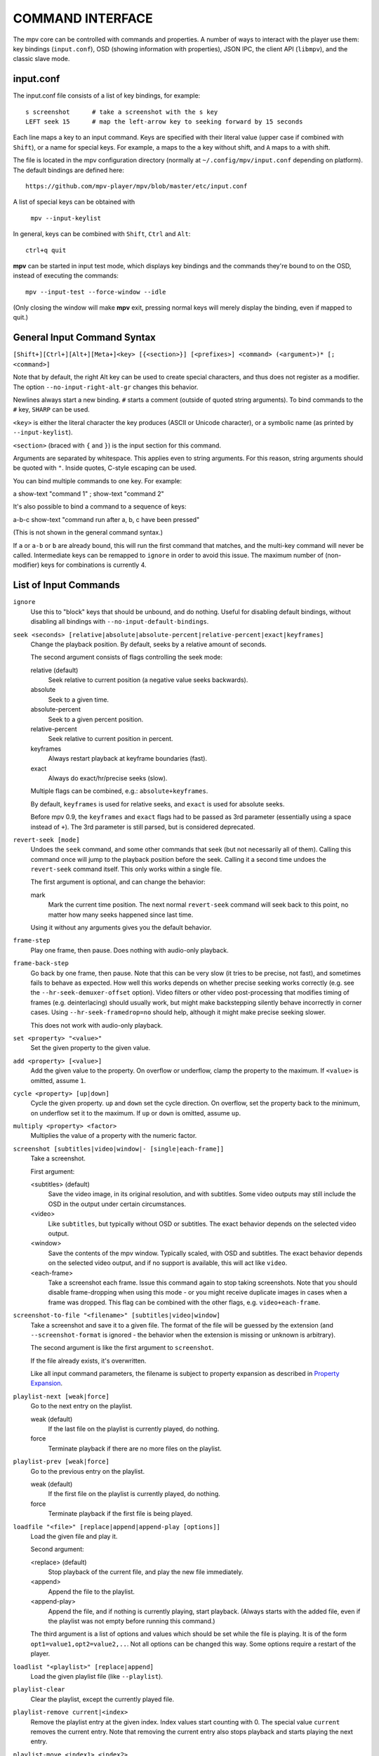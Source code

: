 COMMAND INTERFACE
=================

The mpv core can be controlled with commands and properties. A number of ways
to interact with the player use them: key bindings (``input.conf``), OSD
(showing information with properties), JSON IPC, the client API (``libmpv``),
and the classic slave mode.

input.conf
----------

The input.conf file consists of a list of key bindings, for example::

    s screenshot      # take a screenshot with the s key
    LEFT seek 15      # map the left-arrow key to seeking forward by 15 seconds

Each line maps a key to an input command. Keys are specified with their literal
value (upper case if combined with ``Shift``), or a name for special keys. For
example, ``a`` maps to the ``a`` key without shift, and ``A`` maps to ``a``
with shift.

The file is located in the mpv configuration directory (normally at
``~/.config/mpv/input.conf`` depending on platform). The default bindings are
defined here::

    https://github.com/mpv-player/mpv/blob/master/etc/input.conf

A list of special keys can be obtained with

    ``mpv --input-keylist``

In general, keys can be combined with ``Shift``, ``Ctrl`` and ``Alt``::

    ctrl+q quit

**mpv** can be started in input test mode, which displays key bindings and the
commands they're bound to on the OSD, instead of executing the commands::

    mpv --input-test --force-window --idle

(Only closing the window will make **mpv** exit, pressing normal keys will
merely display the binding, even if mapped to quit.)

General Input Command Syntax
----------------------------

``[Shift+][Ctrl+][Alt+][Meta+]<key> [{<section>}] [<prefixes>] <command> (<argument>)* [; <command>]``

Note that by default, the right Alt key can be used to create special
characters, and thus does not register as a modifier. The option
``--no-input-right-alt-gr`` changes this behavior.

Newlines always start a new binding. ``#`` starts a comment (outside of quoted
string arguments). To bind commands to the ``#`` key, ``SHARP`` can be used.

``<key>`` is either the literal character the key produces (ASCII or Unicode
character), or a symbolic name (as printed by ``--input-keylist``).

``<section>`` (braced with ``{`` and ``}``) is the input section for this
command.

Arguments are separated by whitespace. This applies even to string arguments.
For this reason, string arguments should be quoted with ``"``. Inside quotes,
C-style escaping can be used.

You can bind multiple commands to one key. For example:

| a show-text "command 1" ; show-text "command 2"

It's also possible to bind a command to a sequence of keys:

| a-b-c show-text "command run after a, b, c have been pressed"

(This is not shown in the general command syntax.)

If ``a`` or ``a-b`` or ``b`` are already bound, this will run the first command
that matches, and the multi-key command will never be called. Intermediate keys
can be remapped to ``ignore`` in order to avoid this issue. The maximum number
of (non-modifier) keys for combinations is currently 4.

List of Input Commands
----------------------

``ignore``
    Use this to "block" keys that should be unbound, and do nothing. Useful for
    disabling default bindings, without disabling all bindings with
    ``--no-input-default-bindings``.

``seek <seconds> [relative|absolute|absolute-percent|relative-percent|exact|keyframes]``
    Change the playback position. By default, seeks by a relative amount of
    seconds.

    The second argument consists of flags controlling the seek mode:

    relative (default)
        Seek relative to current position (a negative value seeks backwards).
    absolute
        Seek to a given time.
    absolute-percent
        Seek to a given percent position.
    relative-percent
        Seek relative to current position in percent.
    keyframes
        Always restart playback at keyframe boundaries (fast).
    exact
        Always do exact/hr/precise seeks (slow).

    Multiple flags can be combined, e.g.: ``absolute+keyframes``.

    By default, ``keyframes`` is used for relative seeks, and ``exact`` is used
    for absolute seeks.

    Before mpv 0.9, the ``keyframes`` and ``exact`` flags had to be passed as
    3rd parameter (essentially using a space instead of ``+``). The 3rd
    parameter is still parsed, but is considered deprecated.

``revert-seek [mode]``
    Undoes the ``seek`` command, and some other commands that seek (but not
    necessarily all of them). Calling this command once will jump to the
    playback position before the seek. Calling it a second time undoes the
    ``revert-seek`` command itself. This only works within a single file.

    The first argument is optional, and can change the behavior:

    mark
        Mark the current time position. The next normal ``revert-seek`` command
        will seek back to this point, no matter how many seeks happened since
        last time.

    Using it without any arguments gives you the default behavior.

``frame-step``
    Play one frame, then pause. Does nothing with audio-only playback.

``frame-back-step``
    Go back by one frame, then pause. Note that this can be very slow (it tries
    to be precise, not fast), and sometimes fails to behave as expected. How
    well this works depends on whether precise seeking works correctly (e.g.
    see the ``--hr-seek-demuxer-offset`` option). Video filters or other video
    post-processing that modifies timing of frames (e.g. deinterlacing) should
    usually work, but might make backstepping silently behave incorrectly in
    corner cases. Using ``--hr-seek-framedrop=no`` should help, although it
    might make precise seeking slower.

    This does not work with audio-only playback.

``set <property> "<value>"``
    Set the given property to the given value.

``add <property> [<value>]``
    Add the given value to the property. On overflow or underflow, clamp the
    property to the maximum. If ``<value>`` is omitted, assume ``1``.

``cycle <property> [up|down]``
    Cycle the given property. ``up`` and ``down`` set the cycle direction. On
    overflow, set the property back to the minimum, on underflow set it to the
    maximum. If ``up`` or ``down`` is omitted, assume ``up``.

``multiply <property> <factor>``
    Multiplies the value of a property with the numeric factor.

``screenshot [subtitles|video|window|- [single|each-frame]]``
    Take a screenshot.

    First argument:

    <subtitles> (default)
        Save the video image, in its original resolution, and with subtitles.
        Some video outputs may still include the OSD in the output under certain
        circumstances.
    <video>
        Like ``subtitles``, but typically without OSD or subtitles. The exact
        behavior depends on the selected video output.
    <window>
        Save the contents of the mpv window. Typically scaled, with OSD and
        subtitles. The exact behavior depends on the selected video output, and
        if no support is available, this will act like ``video``.
    <each-frame>
        Take a screenshot each frame. Issue this command again to stop taking
        screenshots. Note that you should disable frame-dropping when using
        this mode - or you might receive duplicate images in cases when a
        frame was dropped. This flag can be combined with the other flags,
        e.g. ``video+each-frame``.

``screenshot-to-file "<filename>" [subtitles|video|window]``
    Take a screenshot and save it to a given file. The format of the file will
    be guessed by the extension (and ``--screenshot-format`` is ignored - the
    behavior when the extension is missing or unknown is arbitrary).

    The second argument is like the first argument to ``screenshot``.

    If the file already exists, it's overwritten.

    Like all input command parameters, the filename is subject to property
    expansion as described in `Property Expansion`_.

``playlist-next [weak|force]``
    Go to the next entry on the playlist.

    weak (default)
        If the last file on the playlist is currently played, do nothing.
    force
        Terminate playback if there are no more files on the playlist.

``playlist-prev [weak|force]``
    Go to the previous entry on the playlist.

    weak (default)
        If the first file on the playlist is currently played, do nothing.
    force
        Terminate playback if the first file is being played.

``loadfile "<file>" [replace|append|append-play [options]]``
    Load the given file and play it.

    Second argument:

    <replace> (default)
        Stop playback of the current file, and play the new file immediately.
    <append>
        Append the file to the playlist.
    <append-play>
        Append the file, and if nothing is currently playing, start playback.
        (Always starts with the added file, even if the playlist was not empty
        before running this command.)

    The third argument is a list of options and values which should be set
    while the file is playing. It is of the form ``opt1=value1,opt2=value2,..``.
    Not all options can be changed this way. Some options require a restart
    of the player.

``loadlist "<playlist>" [replace|append]``
    Load the given playlist file (like ``--playlist``).

``playlist-clear``
    Clear the playlist, except the currently played file.

``playlist-remove current|<index>``
    Remove the playlist entry at the given index. Index values start counting
    with 0. The special value ``current`` removes the current entry. Note that
    removing the current entry also stops playback and starts playing the next
    entry.

``playlist-move <index1> <index2>``
    Move the playlist entry at index1, so that it takes the place of the
    entry index2. (Paradoxically, the moved playlist entry will not have
    the index value index2 after moving if index1 was lower than index2,
    because index2 refers to the target entry, not the index the entry
    will have after moving.)

``playlist-shuffle``
    Shuffle the playlist. This is similar to what is done on start if the
    ``--shuffle`` option is used.

``run "command" "arg1" "arg2" ...``
    Run the given command. Unlike in MPlayer/mplayer2 and earlier versions of
    mpv (0.2.x and older), this doesn't call the shell. Instead, the command
    is run directly, with each argument passed separately. Each argument is
    expanded like in `Property Expansion`_. Note that there is a static limit
    of (as of this writing) 9 arguments (this limit could be raised on demand).

    The program is run in a detached way. mpv doesn't wait until the command
    is completed, but continues playback right after spawning it.

    To get the old behavior, use ``/bin/sh`` and ``-c`` as the first two
    arguments.

    .. admonition:: Example

        ``run "/bin/sh" "-c" "echo ${title} > /tmp/playing"``

        This is not a particularly good example, because it doesn't handle
        escaping, and a specially prepared file might allow an attacker to
        execute arbitrary shell commands. It is recommended to write a small
        shell script, and call that with ``run``.

``quit [<code>]``
    Exit the player. If an argument is given, it's used as process exit code.

``quit-watch-later [<code>]``
    Exit player, and store current playback position. Playing that file later
    will seek to the previous position on start. The (optional) argument is
    exactly as in the ``quit`` command.

``sub-add "<file>" [<flags> [<title> [<lang>]]]``
    Load the given subtitle file. It is selected as current subtitle after
    loading.

    The ``flags`` args is one of the following values:

    <select>

        Select the subtitle immediately.

    <auto>

        Don't select the subtitle. (Or in some special situations, let the
        default stream selection mechanism decide.)

    <cached>

        Select the subtitle. If a subtitle with the same filename was already
        added, that one is selected, instead of loading a duplicate entry.
        (In this case, title/language are ignored, and if the was changed since
        it was loaded, these changes won't be reflected.)

    The ``title`` argument sets the track title in the UI.

    The ``lang`` argument sets the track language, and can also influence
    stream selection with ``flags`` set to ``auto``.

``sub-remove [<id>]``
    Remove the given subtitle track. If the ``id`` argument is missing, remove
    the current track. (Works on external subtitle files only.)

``sub-reload [<id>]``
    Reload the given subtitle tracks. If the ``id`` argument is missing, reload
    the current track. (Works on external subtitle files only.)

    This works by unloading and re-adding the subtitle track.

``sub-step <skip>``
    Change subtitle timing such, that the subtitle event after the next
    ``<skip>`` subtitle events is displayed. ``<skip>`` can be negative to step
    backwards.

``sub-seek <skip>``
    Seek to the next (skip set to 1) or the previous (skip set to -1) subtitle.
    This is similar to ``sub-step``, except that it seeks video and audio
    instead of adjusting the subtitle delay.

    For embedded subtitles (like with Matroska), this works only with subtitle
    events that have already been displayed, or are within a short prefetch
    range.

``osd [<level>]``
    Toggle OSD level. If ``<level>`` is specified, set the OSD mode
    (see ``--osd-level`` for valid values).

``print-text "<string>"``
    Print text to stdout. The string can contain properties (see
    `Property Expansion`_).

``show-text "<string>" [<duration>|- [<level>]]``
    Show text on the OSD. The string can contain properties, which are expanded
    as described in `Property Expansion`_. This can be used to show playback
    time, filename, and so on.

    <duration>
        The time in ms to show the message for. By default, it uses the same
        value as ``--osd-duration``.

    <level>
        The minimum OSD level to show the text at (see ``--osd-level``).

``show-progress``
    Show the progress bar, the elapsed time and the total duration of the file
    on the OSD.

``write-watch-later-config``
    Write the resume config file that the ``quit-watch-later`` command writes,
    but continue playback normally.

``stop``
    Stop playback and clear playlist. With default settings, this is
    essentially like ``quit``. Useful for the client API: playback can be
    stopped without terminating the player.

``mouse <x> <y> [<button> [single|double]]``
    Send a mouse event with given coordinate (``<x>``, ``<y>``).

    Second argument:

    <button>
        The button number of clicked mouse button. This should be one of 0-19.
        If ``<button>`` is omitted, only the position will be updated.

    Third argument:

    <single> (default)
        The mouse event represents regular single click.

    <double>
        The mouse event represents double-click.

``keypress <key_name>``
    Send a key event through mpv's input handler, triggering whatever
    behavior is configured to that key. ``key_name`` uses the ``input.conf``
    naming scheme for keys and modifiers. Useful for the client API: key events
    can be sent to libmpv to handle internally.

``keydown <key_name>``
    Similar to ``keypress``, but sets the ``KEYDOWN`` flag so that if the key is
    bound to a repeatable command, it will be run repeatedly with mpv's key
    repeat timing until the ``keyup`` command is called.

``keyup [<key_name>]``
    Set the ``KEYUP`` flag, stopping any repeated behavior that had been
    triggered. ``key_name`` is optional. If ``key_name`` is not given or is an
    empty string, ``KEYUP`` will be set on all keys. Otherwise, ``KEYUP`` will
    only be set on the key specified by ``key_name``.

``audio-add "<file>" [<flags> [<title> [<lang>]]]``
    Load the given audio file. See ``sub-add`` command.

``audio-remove [<id>]``
    Remove the given audio track. See ``sub-remove`` command.

``audio-reload [<id>]``
    Reload the given audio tracks. See ``sub-reload`` command.

``rescan-external-files [<mode>]``
    Rescan external files according to the current ``--sub-auto`` and
    ``--audio-file-auto`` settings. This can be used to auto-load external
    files *after* the file was loaded.

    The ``mode`` argument is one of the following:

    <reselect> (default)
        Select the default audio and subtitle streams, which typically selects
        external files with the highest preference. (The implementation is not
        perfect, and could be improved on request.)

    <keep-selection>
        Do not change current track selections.


Input Commands that are Possibly Subject to Change
--------------------------------------------------

``af set|add|toggle|del|clr "filter1=params,filter2,..."``
    Change audio filter chain. See ``vf`` command.

``vf set|add|toggle|del|clr "filter1=params,filter2,..."``
    Change video filter chain.

    The first argument decides what happens:

    set
        Overwrite the previous filter chain with the new one.

    add
        Append the new filter chain to the previous one.

    toggle
        Check if the given filter (with the exact parameters) is already
        in the video chain. If yes, remove the filter. If no, add the filter.
        (If several filters are passed to the command, this is done for
        each filter.)

    del
        Remove the given filters from the video chain. Unlike in the other
        cases, the second parameter is a comma separated list of filter names
        or integer indexes. ``0`` would denote the first filter. Negative
        indexes start from the last filter, and ``-1`` denotes the last
        filter.

    clr
        Remove all filters. Note that like the other sub-commands, this does
        not control automatically inserted filters.

    You can assign labels to filter by prefixing them with ``@name:`` (where
    ``name`` is a user-chosen arbitrary identifier). Labels can be used to
    refer to filters by name in all of the filter chain modification commands.
    For ``add``, using an already used label will replace the existing filter.

    The ``vf`` command shows the list of requested filters on the OSD after
    changing the filter chain. This is roughly equivalent to
    ``show-text ${vf}``. Note that auto-inserted filters for format conversion
    are not shown on the list, only what was requested by the user.

    Normally, the commands will check whether the video chain is recreated
    successfully, and will undo the operation on failure. If the command is run
    before video is configured (can happen if the command is run immediately
    after opening a file and before a video frame is decoded), this check can't
    be run. Then it can happen that creating the video chain fails.

    .. admonition:: Example for input.conf

        - ``a vf set flip`` turn video upside-down on the ``a`` key
        - ``b vf set ""`` remove all video filters on ``b``
        - ``c vf toggle lavfi=gradfun`` toggle debanding on ``c``

``cycle-values ["!reverse"] <property> "<value1>" "<value2>" ...``
    Cycle through a list of values. Each invocation of the command will set the
    given property to the next value in the list. The command maintains an
    internal counter which value to pick next, and which is initially 0. It is
    reset to 0 once the last value is reached.

    The internal counter is associated using the property name and the value
    list. If multiple commands (bound to different keys) use the same name
    and value list, they will share the internal counter.

    The special argument ``!reverse`` can be used to cycle the value list in
    reverse. Compared with a command that just lists the value in reverse, this
    command will actually share the internal counter with the forward-cycling
    key binding (as long as the rest of the arguments are the same).

    Note that there is a static limit of (as of this writing) 10 arguments
    (this limit could be raised on demand).

``enable-section "<section>" [flags]``
    Enable all key bindings in the named input section.

    The enabled input sections form a stack. Bindings in sections on the top of
    the stack are preferred to lower sections. This command puts the section
    on top of the stack. If the section was already on the stack, it is
    implicitly removed beforehand. (A section cannot be on the stack more than
    once.)

    The ``flags`` parameter can be a combination (separated by ``+``) of the
    following flags:

    <exclusive>
        All sections enabled before the newly enabled section are disabled.
        They will be re-enabled as soon as all exclusive sections above them
        are removed. In other words, the new section shadows all previous
        sections.
    <allow-hide-cursor>
        This feature can't be used through the public API.
    <allow-vo-dragging>
        Same.

``disable-section "<section>"``
    Disable the named input section. Undoes ``enable-section``.

``define-section "<section>" "<contents>" [default|forced]``
    Create a named input section, or replace the contents of an already existing
    input section. The ``contents`` parameter uses the same syntax as the
    ``input.conf`` file (except that using the section syntax in it is not
    allowed), including the need to separate bindings with a newline character.

    If the ``contents`` parameter is an empty string, the section is removed.

    The section with the name ``default`` is the normal input section.

    In general, input sections have to be enabled with the ``enable-section``
    command, or they are ignored.

    The last parameter has the following meaning:

    <default> (also used if parameter omitted)
        Use a key binding defined by this section only if the user hasn't
        already bound this key to a command.
    <forced>
        Always bind a key. (The input section that was made active most recently
        wins if there are ambiguities.)

    This command can be used to dispatch arbitrary keys to a script or a client
    API user. If the input section defines ``script-binding`` commands, it is
    also possible to get separate events on key up/down, and relatively detailed
    information about the key state. The special key name ``unmapped`` can be
    used to match any unmapped key.

``overlay-add <id> <x> <y> "<file>" <offset> "<fmt>" <w> <h> <stride>``
    Add an OSD overlay sourced from raw data. This might be useful for scripts
    and applications controlling mpv, and which want to display things on top
    of the video window.

    Overlays are usually displayed in screen resolution, but with some VOs,
    the resolution is reduced to that of the video's. You can read the
    ``osd-width`` and ``osd-height`` properties. At least with ``--vo-xv`` and
    anamorphic video (such as DVD), ``osd-par`` should be read as well, and the
    overlay should be aspect-compensated. (Future directions: maybe mpv should
    take care of some of these things automatically, but it's hard to tell
    where to draw the line.)

    ``id`` is an integer between 0 and 63 identifying the overlay element. The
    ID can be used to add multiple overlay parts, update a part by using this
    command with an already existing ID, or to remove a part with
    ``overlay-remove``. Using a previously unused ID will add a new overlay,
    while reusing an ID will update it. (Future directions: there should be
    something to ensure different programs wanting to create overlays don't
    conflict with each others, should that ever be needed.)

    ``x`` and ``y`` specify the position where the OSD should be displayed.

    ``file`` specifies the file the raw image data is read from. It can be
    either a numeric UNIX file descriptor prefixed with ``@`` (e.g. ``@4``),
    or a filename. The file will be mapped into memory with ``mmap()``. Some VOs
    will pass the mapped pointer directly to display APIs (e.g. opengl or
    vdpau), so no actual copying is involved. Truncating the source file while
    the overlay is active will crash the player. You shouldn't change the data
    while the overlay is active, because the data is essentially accessed at
    random points. Instead, call ``overlay-add`` again (preferably with a
    different memory region to prevent tearing).

    It is also possible to pass a raw memory address for use as bitmap memory
    by passing a memory address as integer prefixed with an ``&`` character.
    Passing the wrong thing here will crash the player. This mode might be
    useful for use with libmpv. The ``offset`` parameter is simply added to the
    memory address (since mpv 0.8.0, ignored before).

    ``offset`` is the byte offset of the first pixel in the source file.
    (The current implementation always mmap's the whole file from position 0 to
    the end of the image, so large offsets should be avoided. Before mpv 0.8.0,
    the offset was actually passed directly to ``mmap``, but it was changed to
    make using it easier.)

    ``fmt`` is a string identifying the image format. Currently, only ``bgra``
    is defined. This format has 4 bytes per pixels, with 8 bits per component.
    The least significant 8 bits are blue, and the most significant 8 bits
    are alpha (in little endian, the components are B-G-R-A, with B as first
    byte). This uses premultiplied alpha: every color component is already
    multiplied with the alpha component. This means the numeric value of each
    component is equal to or smaller than the alpha component. (Violating this
    rule will lead to different results with different VOs: numeric overflows
    resulting from blending broken alpha values is considered something that
    shouldn't happen, and consequently implementations don't ensure that you
    get predictable behavior in this case.)

    ``w``, ``h``, and ``stride`` specify the size of the overlay. ``w`` is the
    visible width of the overlay, while ``stride`` gives the width in bytes in
    memory. In the simple case, and with the ``bgra`` format, ``stride==4*w``.
    In general, the total amount of memory accessed is ``stride * h``.
    (Technically, the minimum size would be ``stride * (h - 1) + w * 4``, but
    for simplicity, the player will access all ``stride * h`` bytes.)

    .. admonition:: Warning

        When updating the overlay, you should prepare a second shared memory
        region (e.g. make use of the offset parameter) and add this as overlay,
        instead of reusing the same memory every time. Otherwise, you might
        get the equivalent of tearing, when your application and mpv write/read
        the buffer at the same time. Also, keep in mind that mpv might access
        an overlay's memory at random times whenever it feels the need to do
        so, for example when redrawing the screen.

``overlay-remove <id>``
    Remove an overlay added with ``overlay-add`` and the same ID. Does nothing
    if no overlay with this ID exists.

``script-message "<arg1>" "<arg2>" ...``
    Send a message to all clients, and pass it the following list of arguments.
    What this message means, how many arguments it takes, and what the arguments
    mean is fully up to the receiver and the sender. Every client receives the
    message, so be careful about name clashes (or use ``script_message_to``).

``script-message-to "<target>" "<arg1>" "<arg2>" ...``
    Same as ``script_message``, but send it only to the client named
    ``<target>``. Each client (scripts etc.) has a unique name. For example,
    Lua scripts can get their name via ``mp.get_script_name()``.

``script-binding "<name>"``
    Invoke a script-provided key binding. This can be used to remap key
    bindings provided by external Lua scripts.

    The argument is the name of the binding.

    It can optionally be prefixed with the name of the script, using ``/`` as
    separator, e.g. ``script_binding scriptname/bindingname``.

    For completeness, here is how this command works internally. The details
    could change any time. On any matching key event, ``script_message_to``
    or ``script_message`` is called (depending on whether the script name is
    included), with the following arguments:

    1. The string ``key-binding``.
    2. The name of the binding (as established above).
    3. The key state as string (see below).
    4. The key name (since mpv 0.15.0).

    The key state consists of 2 letters:

    1. One of ``d`` (key was pressed down), ``u`` (was released), ``r`` (key
       is still down, and was repeated; only if key repeat is enabled for this
       binding), ``p`` (key was pressed; happens if up/down can't be tracked).
    2. Whether the event originates from the mouse, either ``m`` (mouse button)
       or ``-`` (something else).

``ab-loop``
    Cycle through A-B loop states. The first command will set the ``A`` point
    (the ``ab-loop-a`` property); the second the ``B`` point, and the third
    will clear both points.

``vo-cmdline "<args>"``
    Reset the sub-option of the current VO. Currently works with ``opengl``
    (including ``opengl-hq``). The argument is the sub-option string usually
    passed to the VO on the command line. Not all sub-options can be set, but
    those which can will be reset even if they don't appear in the argument.
    This command might be changed or removed in the future.

``drop-buffers``
    Drop audio/video/demuxer buffers, and restart from fresh. Might help with
    unseekable streams that are going out of sync.
    This command might be changed or removed in the future.

``screenshot-raw [subtitles|video|window]``
    Return a screenshot in memory. This can be used only through the client
    API. The MPV_FORMAT_NODE_MAP returned by this command has the ``w``, ``h``,
    ``stride`` fields set to obvious contents. A ``format`` field is set to
    ``bgr0`` by default. This format is organized as ``B8G8R8X8`` (where ``B``
    is the LSB). The contents of the padding ``X`` is undefined. The ``data``
    field is of type MPV_FORMAT_BYTE_ARRAY with the actual image data. The image
    is freed as soon as the result node is freed.

``vf-command "<label>" "<cmd>" "<args>"``
    Send a command to the filter with the given ``<label>``. Use ``all`` to send
    it to all filters at once. The command and argument string is filter
    specific. Currently, this only works with the ``lavfi`` filter - see
    the libavfilter documentation for which commands a filter supports.

    Note that the ``<label>`` is a mpv filter label, not a libavfilter filter
    name.

``af-command "<label>" "<cmd>" "<args>"``
    Same as ``vf-command``, but for audio filters.

Undocumented commands: ``tv-last-channel`` (TV/DVB only),
``ao-reload`` (experimental/internal).

Hooks
~~~~~

Hooks are synchronous events between player core and a script or similar. This
applies to client API (including the Lua scripting interface). Normally,
events are supposed to be asynchronous, and the hook API provides an awkward
and obscure way to handle events that require stricter coordination. There are
no API stability guarantees made. Not following the protocol exactly can make
the player freeze randomly. Basically, nobody should use this API.

There are two special commands involved. Also, the client must listen for
client messages (``MPV_EVENT_CLIENT_MESSAGE`` in the C API).

``hook-add <hook-name> <id> <priority>``
    Subscribe to the hook identified by the first argument (basically, the
    name of event). The ``id`` argument is an arbitrary integer chosen by the
    user. ``priority`` is used to sort all hook handlers globally across all
    clients. Each client can register multiple hook handlers (even for the
    same hook-name). Once the hook is registered, it cannot be unregistered.

    When a specific event happens, all registered handlers are run serially.
    This uses a protocol every client has to follow explicitly. When a hook
    handler is run, a client message (``MPV_EVENT_CLIENT_MESSAGE``) is sent to
    the client which registered the hook. This message has the following
    arguments:

    1. the string ``hook_run``
    2. the ``id`` argument the hook was registered with as string (this can be
       used to correctly handle multiple hooks registered by the same client,
       as long as the ``id`` argument is unique in the client)
    3. something undefined, used by the hook mechanism to track hook execution
       (currently, it's the hook-name, but this might change without warning)

    Upon receiving this message, the client can handle the event. While doing
    this, the player core will still react to requests, but playback will
    typically be stopped.

    When the client is done, it must continue the core's hook execution by
    running the ``hook-ack`` command.

``hook-ack <string>``
    Run the next hook in the global chain of hooks. The argument is the 3rd
    argument of the client message that starts hook execution for the
    current client.

The following hooks are currently defined:

``on_load``
    Called when a file is to be opened, before anything is actually done.
    For example, you could read and write the ``stream-open-filename``
    property to redirect an URL to something else (consider support for
    streaming sites which rarely give the user a direct media URL), or
    you could set per-file options with by setting the property
    ``file-local-options/<option name>``. The player will wait until all
    hooks are run.

``on_preloaded``
    Called after a file has been opened, and before tracks are selected and
    decoders are created. This has some usefulness if an API users wants
    to select tracks manually, based on the set of available tracks. It's
    also useful to initialize ``--lavfi-complex`` in a specific way by API,
    without having to "probe" the available streams at first.

    Note that this does not yet apply default track selection. Which operations
    exactly can be done and not be done, and what information is available and
    what is not yet available yet, is all subject to change.

``on_unload``
    Run before closing a file, and before actually uninitializing
    everything. It's not possible to resume playback in this state.

Input Command Prefixes
----------------------

These prefixes are placed between key name and the actual command. Multiple
prefixes can be specified. They are separated by whitespace.

``osd-auto`` (default)
    Use the default behavior for this command.
``no-osd``
    Do not use any OSD for this command.
``osd-bar``
    If possible, show a bar with this command. Seek commands will show the
    progress bar, property changing commands may show the newly set value.
``osd-msg``
    If possible, show an OSD message with this command. Seek command show
    the current playback time, property changing commands show the newly set
    value as text.
``osd-msg-bar``
    Combine osd-bar and osd-msg.
``raw``
    Do not expand properties in string arguments. (Like ``"${property-name}"``.)
``expand-properties`` (default)
    All string arguments are expanded as described in `Property Expansion`_.
``repeatable``
    For some commands, keeping a key pressed doesn't run the command repeatedly.
    This prefix forces enabling key repeat in any case.

All of the osd prefixes are still overridden by the global ``--osd-level``
settings.

Input Sections
--------------

Input sections group a set of bindings, and enable or disable them at once.
In ``input.conf``, each key binding is assigned to an input section, rather
than actually having explicit text sections.

See also: ``enable_section`` and ``disable_section`` commands.

Predefined bindings:

``default``
    Bindings without input section are implicitly assigned to this section. It
    is enabled by default during normal playback.
``encode``
    Section which is active in encoding mode. It is enabled exclusively, so
    that bindings in the ``default`` sections are ignored.

Properties
----------

Properties are used to set mpv options during runtime, or to query arbitrary
information. They can be manipulated with the ``set``/``add``/``cycle``
commands, and retrieved with ``show-text``, or anything else that uses property
expansion. (See `Property Expansion`_.)

The property name is annotated with RW to indicate whether the property is
generally writable.

If an option is referenced, the property will normally take/return exactly the
same values as the option. In these cases, properties are merely a way to change
an option at runtime.

Property list
-------------

``osd-level`` (RW)
    See ``--osd-level``.

``osd-scale`` (RW)
    OSD font size multiplier, see ``--osd-scale``.

``loop`` (RW)
    See ``--loop``.

``loop-file`` (RW)
    See ``--loop-file`` (uses ``yes``/``no``).

``speed`` (RW)
    See ``--speed``.

``audio-speed-correction``, ``video-speed-correction``
    Factor multiplied with ``speed`` at which the player attempts to play the
    file. Usually it's exactly 1. (Display sync mode will make this useful.)

    OSD formatting will display it in the form of ``+1.23456%``, with the number
    being ``(raw - 1) * 100`` for the given raw property value.

``display-sync-active``
    Return whether ``--video-sync=display`` is actually active.

``filename``
    Currently played file, with path stripped. If this is an URL, try to undo
    percent encoding as well. (The result is not necessarily correct, but
    looks better for display purposes. Use the ``path`` property to get an
    unmodified filename.)

``file-size``
    Length in bytes of the source file/stream. (This is the same as
    ``${stream-end}``. For ordered chapters and such, the
    size of the currently played segment is returned.)

``estimated-frame-count``
    Total number of frames in current file.

    .. note:: This is only an estimate. (It's computed from two unreliable
              quantities: fps and stream length.)

``estimated-frame-number``
    Number of current frame in current stream.

    .. note:: This is only an estimate. (It's computed from two unreliable
              quantities: fps and possibly rounded timestamps.)

``path``
    Full path of the currently played file. Usually this is exactly the same
    string you pass on the mpv command line or the ``loadfile`` command, even
    if it's a relative path. If you expect an absolute path, you will have to
    determine it yourself, for example by using the ``working-directory``
    property.

``media-title``
    If the currently played file has a ``title`` tag, use that.

    Otherwise, if the media type is DVD, return the volume ID of DVD.

    Otherwise, return the ``filename`` property.

``file-format``
    Symbolic name of the file format. In some cases, this is a comma-separated
    list of format names, e.g. mp4 is ``mov,mp4,m4a,3gp,3g2,mj2`` (the list
    may grow in the future for any format).

``demuxer``
    Name of the current demuxer. (This is useless.)

``stream-path``
    Filename (full path) of the stream layer filename. (This is probably
    useless. It looks like this can be different from ``path`` only when
    using e.g. ordered chapters.)

``stream-pos``
    Raw byte position in source stream. Technically, this returns the position
    of the most recent packet passed to a decoder.

``stream-end``
    Raw end position in bytes in source stream.

``duration``
    Duration of the current file in seconds. If the duration is unknown, the
    property is unavailable. Note that the file duration is not always exactly
    known, so this is an estimate.

    This replaces the ``length`` property, which was deprecated after the
    mpv 0.9 release. (The semantics are the same.)

``avsync``
    Last A/V synchronization difference. Unavailable if audio or video is
    disabled.

``total-avsync-change``
    Total A-V sync correction done. Unavailable if audio or video is
    disabled.

``drop-frame-count``
    Video frames dropped by decoder, because video is too far behind audio (when
    using ``--framedrop=decoder``). Sometimes, this may be incremented in other
    situations, e.g. when video packets are damaged, or the decoder doesn't
    follow the usual rules. Unavailable if video is disabled.

``vo-drop-frame-count``
    Frames dropped by VO (when using ``--framedrop=vo``).

``mistimed-frame-count``
    Number of video frames that were not timed correctly in display-sync mode
    for the sake of keeping A/V sync. This does not include external
    circumstances, such as video rendering being too slow or the graphics
    driver somehow skipping a vsync. It does not include rounding errors either
    (which can happen especially with bad source timestamps). For example,
    using the ``display-desync`` mode should never change this value from 0.

``vsync-ratio``
    For how many vsyncs a frame is displayed on average. This is available if
    display-sync is active only. For 30 FPS video on a 60 Hz screen, this will
    be 2. This is the moving average of what actually has been scheduled, so
    24 FPS on 60 Hz will never remain exactly on 2.5, but jitter depending on
    the last frame displayed.

``vo-delayed-frame-count``
    Estimated number of frames delayed due to external circumstances in
    display-sync mode. Note that in general, mpv has to guess that this is
    happening, and the guess can be inaccurate.

``percent-pos`` (RW)
    Position in current file (0-100). The advantage over using this instead of
    calculating it out of other properties is that it properly falls back to
    estimating the playback position from the byte position, if the file
    duration is not known.

``time-pos`` (RW)
    Position in current file in seconds.

``time-start``
    Deprecated. Always returns 0. Before mpv 0.14, this used to return the start
    time of the file (could affect e.g. transport streams). See
    ``--rebase-start-time`` option.

``time-remaining``
    Remaining length of the file in seconds. Note that the file duration is not
    always exactly known, so this is an estimate.

``playtime-remaining``
    ``time-remaining`` scaled by the current ``speed``.

``playback-time`` (RW)
    Position in current file in seconds. Unlike ``time-pos``, the time is
    clamped to the range of the file. (Inaccurate file durations etc. could
    make it go out of range. Useful on attempts to seek outside of the file,
    as the seek target time is considered the current position during seeking.)

``chapter`` (RW)
    Current chapter number. The number of the first chapter is 0.

``edition`` (RW)
    Current MKV edition number. Setting this property to a different value will
    restart playback. The number of the first edition is 0.

``disc-titles``
    Number of BD/DVD titles.

    This has a number of sub-properties. Replace ``N`` with the 0-based edition
    index.

    ``disc-titles/count``
        Number of titles.

    ``disc-titles/id``
        Title ID as integer. Currently, this is the same as the title index.

    ``disc-titles/length``
        Length in seconds. Can be unavailable in a number of cases (currently
        it works for libdvdnav only).

    When querying the property with the client API using ``MPV_FORMAT_NODE``,
    or with Lua ``mp.get_property_native``, this will return a mpv_node with
    the following contents:

    ::

        MPV_FORMAT_NODE_ARRAY
            MPV_FORMAT_NODE_MAP (for each edition)
                "id"                MPV_FORMAT_INT64
                "length"            MPV_FORMAT_DOUBLE

``disc-title-list``
    List of BD/DVD titles.

``disc-title`` (RW)
    Current BD/DVD title number. Writing works only for ``dvdnav://`` and
    ``bd://`` (and aliases for these).

``chapters``
    Number of chapters.

``editions``
    Number of MKV editions.

``edition-list``
    List of editions, current entry marked. Currently, the raw property value
    is useless.

    This has a number of sub-properties. Replace ``N`` with the 0-based edition
    index.

    ``edition-list/count``
        Number of editions. If there are no editions, this can be 0 or 1 (1
        if there's a useless dummy edition).

    ``edition-list/N/id``
        Edition ID as integer. Use this to set the ``edition`` property.
        Currently, this is the same as the edition index.

    ``edition-list/N/default``
        ``yes`` if this is the default edition, ``no`` otherwise.

    ``edition-list/N/title``
        Edition title as stored in the file. Not always available.

    When querying the property with the client API using ``MPV_FORMAT_NODE``,
    or with Lua ``mp.get_property_native``, this will return a mpv_node with
    the following contents:

    ::

        MPV_FORMAT_NODE_ARRAY
            MPV_FORMAT_NODE_MAP (for each edition)
                "id"                MPV_FORMAT_INT64
                "title"             MPV_FORMAT_STRING
                "default"           MPV_FORMAT_FLAG

``ab-loop-a``, ``ab-loop-b`` (RW)
    Set/get A-B loop points. See corresponding options and ``ab-loop`` command
    for details.

``angle`` (RW)
    Current DVD angle.

``metadata``
    Metadata key/value pairs.

    If the property is accessed with Lua's ``mp.get_property_native``, this
    returns a table with metadata keys mapping to metadata values. If it is
    accessed with the client API, this returns a ``MPV_FORMAT_NODE_MAP``,
    with tag keys mapping to tag values.

    For OSD, it returns a formatted list. Trying to retrieve this property as
    a raw string doesn't work.

    This has a number of sub-properties:

    ``metadata/by-key/<key>``
        Value of metadata entry ``<key>``.

    ``metadata/list/count``
        Number of metadata entries.

    ``metadata/list/N/key``
        Key name of the Nth metadata entry. (The first entry is ``0``).

    ``metadata/list/N/value``
        Value of the Nth metadata entry.

    ``metadata/<key>``
        Old version of ``metadata/by-key/<key>``. Use is discouraged, because
        the metadata key string could conflict with other sub-properties.

    The layout of this property might be subject to change. Suggestions are
    welcome how exactly this property should work.

    When querying the property with the client API using ``MPV_FORMAT_NODE``,
    or with Lua ``mp.get_property_native``, this will return a mpv_node with
    the following contents:

    ::

        MPV_FORMAT_NODE_MAP
            (key and string value for each metadata entry)

``filtered-metadata``
    Like ``metadata``, but includes only fields listed in the ``--display-tags``
    option. This is the same set of tags that is printed to the terminal.

``chapter-metadata``
    Metadata of current chapter. Works similar to ``metadata`` property. It
    also allows the same access methods (using sub-properties).

    Per-chapter metadata is very rare. Usually, only the chapter name
    (``title``) is set.

    For accessing other information, like chapter start, see the
    ``chapter-list`` property.

``vf-metadata/<filter-label>``
    Metadata added by video filters. Accessed by the filter label,
    which, if not explicitly specified using the ``@filter-label:`` syntax,
    will be ``<filter-name>NN``.

    Works similar to ``metadata`` property. It allows the same access
    methods (using sub-properties).

    An example of this kind of metadata are the cropping parameters
    added by ``--vf=lavfi=cropdetect``.

``af-metadata/<filter-label>``
    Equivalent to ``vf-metadata/<filter-label>``, but for audio filters.

``pause`` (RW)
    Pause status. This is usually ``yes`` or ``no``. See ``--pause``.

``idle``
    Return ``yes`` if no file is loaded, but the player is staying around
    because of the ``--idle`` option.

``core-idle``
    Return ``yes`` if the playback core is paused, otherwise ``no``. This can
    be different ``pause`` in special situations, such as when the player
    pauses itself due to low network cache.

    This also returns ``yes`` if playback is restarting or if nothing is
    playing at all. In other words, it's only ``no`` if there's actually
    video playing. (Behavior since mpv 0.7.0.)

``cache``
    Network cache fill state (0-100.0).

``cache-size`` (RW)
    Network cache size in KB. This is similar to ``--cache``. This allows
    setting the cache size at runtime. Currently, it's not possible to enable
    or disable the cache at runtime using this property, just to resize an
    existing cache.

    This does not include the backbuffer size (changed after mpv 0.10.0).

    Note that this tries to keep the cache contents as far as possible. To make
    this easier, the cache resizing code will allocate the new cache while the
    old cache is still allocated.

    Don't use this when playing DVD or Blu-ray.

``cache-free`` (R)
    Total free cache size in KB.

``cache-used`` (R)
    Total used cache size in KB.

``cache-speed`` (R)
    Current I/O read speed between the cache and the lower layer (like network).
    This gives the number bytes per seconds over a 1 second window (using
    the type ``MPV_FORMAT_INT64`` for the client API).

``cache-idle`` (R)
    Returns ``yes`` if the cache is idle, which means the cache is filled as
    much as possible, and is currently not reading more data.

``demuxer-cache-duration``
    Approximate duration of video buffered in the demuxer, in seconds. The
    guess is very unreliable, and often the property will not be available
    at all, even if data is buffered.

``demuxer-cache-time``
    Approximate time of video buffered in the demuxer, in seconds. Same as
    ``demuxer-cache-duration`` but returns the last timestamp of buffered
    data in demuxer.

``demuxer-cache-idle``
    Returns ``yes`` if the demuxer is idle, which means the demuxer cache is
    filled to the requested amount, and is currently not reading more data.

``paused-for-cache``
    Returns ``yes`` when playback is paused because of waiting for the cache.

``cache-buffering-state``
    Return the percentage (0-100) of the cache fill status until the player
    will unpause (related to ``paused-for-cache``).

``eof-reached``
    Returns ``yes`` if end of playback was reached, ``no`` otherwise. Note
    that this is usually interesting only if ``--keep-open`` is enabled,
    since otherwise the player will immediately play the next file (or exit
    or enter idle mode), and in these cases the ``eof-reached`` property will
    logically be cleared immediately after it's set.

``seeking``
    Returns ``yes`` if the player is currently seeking, or otherwise trying
    to restart playback. (It's possible that it returns ``yes`` while a file
    is loaded, or when switching ordered chapter segments. This is because
    the same underlying code is used for seeking and resyncing.)

``hr-seek`` (RW)
    See ``--hr-seek``.

``mixer-active``
    Return ``yes`` if the audio mixer is active, ``no`` otherwise. This has
    implications for ``--softvol=no`` mode: if the mixer is inactive, changing
    ``volume`` doesn't actually change anything on the system mixer. If the
    ``--volume`` or ``--mute`` option are used, these might not be applied
    properly until the mixer becomes active either. (The options, if set, will
    just overwrite the mixer state at audio initialization.)

    While the behavior with ``mixer-active==yes`` is relatively well-defined,
    the ``no`` case will provide possibly wrong or insignificant values.

    Note that an active mixer does not necessarily imply active audio output,
    although this is implied in the current implementation.

``volume`` (RW)
    Current volume (see ``--volume`` for details). Also see ``mixer-active``
    property.

``volume-max``
    Current maximum value the volume property can be set to. (This may depend
    on the ``--softvol-max`` option.)

``mute`` (RW)
    Current mute status (``yes``/``no``). Also see ``mixer-active`` property.

``audio-delay`` (RW)
    See ``--audio-delay``.

``audio-codec``
    Audio codec selected for decoding.

``audio-codec-name``
    Audio codec.

``audio-params``
    Audio format as output by the audio decoder.
    This has a number of sub-properties:

    ``audio-params/format``
        The sample format as string. This uses the same names as used in other
        places of mpv.

    ``audio-params/samplerate``
        Samplerate.

    ``audio-params/channels``
        The channel layout as a string. This is similar to what the
        ``--audio-channels`` accepts.

    ``audio-params/hr-channels``
        As ``channels``, but instead of the possibly cryptic actual layout
        sent to the audio device, return a hopefully more human readable form.
        (Usually only ``audio-out-params/hr-channels`` makes sense.)

    ``audio-params/channel-count``
        Number of audio channels. This is redundant to the ``channels`` field
        described above.

    When querying the property with the client API using ``MPV_FORMAT_NODE``,
    or with Lua ``mp.get_property_native``, this will return a mpv_node with
    the following contents:

    ::

        MPV_FORMAT_NODE_MAP
            "format"            MPV_FORMAT_STRING
            "samplerate"        MPV_FORMAT_INT64
            "channels"          MPV_FORMAT_STRING
            "channel-count"     MPV_FORMAT_INT64
            "hr-channels"       MPV_FORMAT_STRING

``audio-out-params``
    Same as ``audio-params``, but the format of the data written to the audio
    API.

``aid`` (RW)
    Current audio track (similar to ``--aid``).

``audio`` (RW)
    Alias for ``aid``.

``balance`` (RW)
    Audio channel balance. (The implementation of this feature is rather odd.
    It doesn't change the volumes of each channel, but instead sets up a pan
    matrix to mix the left and right channels.)

``fullscreen`` (RW)
    See ``--fullscreen``.

``deinterlace`` (RW)
    See ``--deinterlace``.

``field-dominance`` (RW)
    See ``--field-dominance``

``colormatrix`` (R)
    Redirects to ``video-params/colormatrix``. This parameter (as well as
    similar ones) can be overridden with the ``format`` video filter.

``colormatrix-input-range`` (R)
    See ``colormatrix``.

``video-output-levels`` (RW)
    See ``--video-output-levels``,

``colormatrix-primaries`` (R)
    See ``colormatrix``.

``ontop`` (RW)
    See ``--ontop``.

``border`` (RW)
    See ``--border``.

``on-all-workspaces`` (RW)
    See ``--on-all-workspaces``. Unsetting may not work on all WMs.

``framedrop`` (RW)
    See ``--framedrop``.

``gamma`` (RW)
    See ``--gamma``.

``brightness`` (RW)
    See ``--brightness``.

``contrast`` (RW)
    See ``--contrast``.

``saturation`` (RW)
    See ``--saturation``.

``hue`` (RW)
    See ``--hue``.

``hwdec`` (RW)
    Reflects the ``--hwdec`` option.

    Writing to it may change the currently used hardware decoder, if possible.
    (Internally, the player may reinitialize the decoder, and will perform a
    seek to refresh the video properly.) You can watch the other hwdec
    properties to see whether this was successful.

    Unlike in mpv 0.9.x and before, this does not return the currently active
    hardware decoder.

``hwdec-active``
    Return ``yes`` or ``no``, depending on whether any type of hardware decoding
    is actually in use.

``hwdec-detected``
    If software decoding is active, this returns the hardware decoder in use.
    Otherwise, it returns either ``no``, or if applicable, the currently loaded
    hardware decoding API. This is known only once the VO has opened (and
    possibly later). With some VOs (like ``opengl``), this is never known in
    advance, but only when the decoder attempted to create the hw decoder
    successfully. Also, hw decoders with ``-copy`` suffix will return ``no``
    while no video is being decoded. All this reflects how detecting hw decoders
    are detected and used internally in mpv.

``panscan`` (RW)
    See ``--panscan``.

``video-format``
    Video format as string.

``video-codec``
    Video codec selected for decoding.

``width``, ``height``
    Video size. This uses the size of the video as decoded, or if no video
    frame has been decoded yet, the (possibly incorrect) container indicated
    size.

``video-params``
    Video parameters, as output by the decoder (with overrides like aspect
    etc. applied). This has a number of sub-properties:

    ``video-params/pixelformat``
        The pixel format as string. This uses the same names as used in other
        places of mpv.

    ``video-params/average-bpp``
        Average bits-per-pixel as integer. Subsampled planar formats use a
        different resolution, which is the reason this value can sometimes be
        odd or confusing. Can be unavailable with some formats.

    ``video-params/plane-depth``
        Bit depth for each color component as integer. This is only exposed
        for planar or single-component formats, and is unavailable for other
        formats.

    ``video-params/w``, ``video-params/h``
        Video size as integers, with no aspect correction applied.

    ``video-params/dw``, ``video-params/dh``
        Video size as integers, scaled for correct aspect ratio.

    ``video-params/aspect``
        Display aspect ratio as float.

    ``video-params/par``
        Pixel aspect ratio.

    ``video-params/colormatrix``
        The colormatrix in use as string. (Exact values subject to change.)

    ``video-params/colorlevels``
        The colorlevels as string. (Exact values subject to change.)

    ``video-params/primaries``
        The primaries in use as string. (Exact values subject to change.)

    ``video-params/gamma``
        The gamma function in use as string. (Exact values subject to change.)

    ``video-params/chroma-location``
        Chroma location as string. (Exact values subject to change.)

    ``video-params/rotate``
        Intended display rotation in degrees (clockwise).

    ``video-params/stereo-in``
        Source file stereo 3D mode. (See ``--video-stereo-mode`` option.)

    When querying the property with the client API using ``MPV_FORMAT_NODE``,
    or with Lua ``mp.get_property_native``, this will return a mpv_node with
    the following contents:

    ::

        MPV_FORMAT_NODE_MAP
            "pixelformat"       MPV_FORMAT_STRING
            "w"                 MPV_FORMAT_INT64
            "h"                 MPV_FORMAT_INT64
            "dw"                MPV_FORMAT_INT64
            "dh"                MPV_FORMAT_INT64
            "aspect"            MPV_FORMAT_DOUBLE
            "par"               MPV_FORMAT_DOUBLE
            "colormatrix"       MPV_FORMAT_STRING
            "colorlevels"       MPV_FORMAT_STRING
            "primaries"         MPV_FORMAT_STRING
            "chroma-location"   MPV_FORMAT_STRING
            "rotate"            MPV_FORMAT_INT64
            "stereo-in"         MPV_FORMAT_STRING

``dwidth``, ``dheight``
    Video display size. This is the video size after filters and aspect scaling
    have been applied. The actual video window size can still be different
    from this, e.g. if the user resized the video window manually.

    These have the same values as ``video-out-params/dw`` and
    ``video-out-params/dh``.

``video-out-params``
    Same as ``video-params``, but after video filters have been applied. If
    there are no video filters in use, this will contain the same values as
    ``video-params``. Note that this is still not necessarily what the video
    window uses, since the user can change the window size, and all real VOs
    do their own scaling independently from the filter chain.

    Has the same sub-properties as ``video-params``.

``video-frame-info``
    Approximate information of the current frame. Note that if any of these
    are used on OSD, the information might be off by a few frames due to OSD
    redrawing and frame display being somewhat disconnected, and you might
    have to pause and force a redraw.

    Sub-properties:

    ``video-frame-info/picture-type``
    ``video-frame-info/interlaced``
    ``video-frame-info/tff``
    ``video-frame-info/repeat``

``fps``
    Container FPS. This can easily contain bogus values. For videos that use
    modern container formats or video codecs, this will often be incorrect.

``estimated-vf-fps``
    Estimated/measured FPS of the video filter chain output. (If no filters
    are used, this corresponds to decoder output.) This uses the average of
    the 10 past frame durations to calculate the FPS. It will be inaccurate
    if frame-dropping is involved (such as when framedrop is explicitly
    enabled, or after precise seeking). Files with imprecise timestamps (such
    as Matroska) might lead to unstable results.

``window-scale`` (RW)
    Window size multiplier. Setting this will resize the video window to the
    values contained in ``dwidth`` and ``dheight`` multiplied with the value
    set with this property. Setting ``1`` will resize to original video size
    (or to be exact, the size the video filters output). ``2`` will set the
    double size, ``0.5`` halves the size.

``window-minimized``
    Return whether the video window is minimized or not.

``display-names``
    Names of the displays that the mpv window covers. On X11, these
    are the xrandr names (LVDS1, HDMI1, DP1, VGA1, etc.).

``display-fps`` (RW)
    The refresh rate of the current display. Currently, this is the lowest FPS
    of any display covered by the video, as retrieved by the underlying system
    APIs (e.g. xrandr on X11). It is not the measured FPS. It's not necessarily
    available on all platforms. Note that any of the listed facts may change
    any time without a warning.

``estimated-display-fps``
    Only available if display-sync mode (as selected by ``--video-sync``) is
    active. Returns the actual rate at which display refreshes seem to occur,
    measured by system time.

``vsync-jitter``
    Estimated deviation factor of the vsync duration.

``video-aspect`` (RW)
    Video aspect, see ``--video-aspect``.

``osd-width``, ``osd-height``
    Last known OSD width (can be 0). This is needed if you want to use the
    ``overlay_add`` command. It gives you the actual OSD size, which can be
    different from the window size in some cases.

``osd-par``
    Last known OSD display pixel aspect (can be 0).

``vid`` (RW)
    Current video track (similar to ``--vid``).

``video`` (RW)
    Alias for ``vid``.

``video-align-x``, ``video-align-y`` (RW)
    See ``--video-align-x`` and ``--video-align-y``.

``video-pan-x``, ``video-pan-y`` (RW)
    See ``--video-pan-x`` and ``--video-pan-y``.

``video-zoom`` (RW)
    See ``--video-zoom``.

``video-unscaled`` (W)
    See ``--video-unscaled``.

``program`` (W)
    Switch TS program (write-only).

``dvb-channel`` (W)
    Pair of integers: card,channel of current DVB stream.
    Can be switched to switch to another channel on the same card. 

``dvb-channel-name`` (RW)
    Name of current DVB program.
    On write, a channel-switch to the named channel on the same
    card is performed. Can also be used for channel switching. 

``sid`` (RW)
    Current subtitle track (similar to ``--sid``).

``secondary-sid`` (RW)
    Secondary subtitle track (see ``--secondary-sid``).

``sub`` (RW)
    Alias for ``sid``.

``sub-delay`` (RW)
    See ``--sub-delay``.

``sub-pos`` (RW)
    See ``--sub-pos``.

``sub-visibility`` (RW)
    See ``--sub-visibility``.

``sub-forced-only`` (RW)
    See ``--sub-forced-only``.

``sub-scale`` (RW)
    Subtitle font size multiplier.

``ass-force-margins`` (RW)
    See ``--ass-force-margins``.

``sub-use-margins`` (RW)
    See ``--sub-use-margins``.

``ass-vsfilter-aspect-compat`` (RW)
    See ``--ass-vsfilter-aspect-compat``.

``ass-style-override`` (RW)
    See ``--ass-style-override``.

``stream-capture`` (RW)
    A filename, see ``--stream-capture``. Setting this will start capture using
    the given filename. Setting it to an empty string will stop it.

``tv-brightness``, ``tv-contrast``, ``tv-saturation``, ``tv-hue`` (RW)
    TV stuff.

``playlist-pos`` (RW)
    Current position on playlist. The first entry is on position 0. Writing
    to the property will restart playback at the written entry.

``playlist-count``
    Number of total playlist entries.

``playlist``
    Playlist, current entry marked. Currently, the raw property value is
    useless.

    This has a number of sub-properties. Replace ``N`` with the 0-based playlist
    entry index.

    ``playlist/count``
        Number of playlist entries (same as ``playlist-count``).

    ``playlist/N/filename``
        Filename of the Nth entry.

    ``playlist/N/current``, ``playlist/N/playing``
        ``yes`` if this entry is currently playing (or being loaded).
        Unavailable or ``no`` otherwise. When changing files, ``current`` and
        ``playing`` can be different, because the currently playing file hasn't
        been unloaded yet; in this case, ``current`` refers to the new
        selection. (Since mpv 0.7.0.)

    ``playlist/N/title``
        Name of the Nth entry. Only available if the playlist file contains
        such fields, and only if mpv's parser supports it for the given
        playlist format.

    When querying the property with the client API using ``MPV_FORMAT_NODE``,
    or with Lua ``mp.get_property_native``, this will return a mpv_node with
    the following contents:

    ::

        MPV_FORMAT_NODE_ARRAY
            MPV_FORMAT_NODE_MAP (for each playlist entry)
                "filename"  MPV_FORMAT_STRING
                "current"   MPV_FORMAT_FLAG (might be missing; since mpv 0.7.0)
                "playing"   MPV_FORMAT_FLAG (same)
                "title"     MPV_FORMAT_STRING (optional)

``track-list``
    List of audio/video/sub tracks, current entry marked. Currently, the raw
    property value is useless.

    This has a number of sub-properties. Replace ``N`` with the 0-based track
    index.

    ``track-list/count``
        Total number of tracks.

    ``track-list/N/id``
        The ID as it's used for ``-sid``/``--aid``/``--vid``. This is unique
        within tracks of the same type (sub/audio/video), but otherwise not.

    ``track-list/N/type``
        String describing the media type. One of ``audio``, ``video``, ``sub``.

    ``track-list/N/src-id``
        Track ID as used in the source file. Not always available.

    ``track-list/N/title``
        Track title as it is stored in the file. Not always available.

    ``track-list/N/lang``
        Track language as identified by the file. Not always available.

    ``track-list/N/albumart``
        ``yes`` if this is a video track that consists of a single picture,
        ``no`` or unavailable otherwise. This is used for video tracks that are
        really attached pictures in audio files.

    ``track-list/N/default``
        ``yes`` if the track has the default flag set in the file, ``no``
        otherwise.

    ``track-list/N/forced``
        ``yes`` if the track has the forced flag set in the file, ``no``
        otherwise.

    ``track-list/N/codec``
        The codec name used by this track, for example ``h264``. Unavailable
        in some rare cases.

    ``track-list/N/external``
        ``yes`` if the track is an external file, ``no`` otherwise. This is
        set for separate subtitle files.

    ``track-list/N/external-filename``
        The filename if the track is from an external file, unavailable
        otherwise.

    ``track-list/N/selected``
        ``yes`` if the track is currently decoded, ``no`` otherwise.

    ``track-list/N/ff-index``
        The stream index as usually used by the FFmpeg utilities. Note that
        this can be potentially wrong if a demuxer other than libavformat
        (``--demuxer=lavf``) is used. For mkv files, the index will usually
        match even if the default (builtin) demuxer is used, but there is
        no hard guarantee.

    ``track-list/N/decoder-desc``
        If this track is being decoded, the human-readable decoder name,

    ``track-list/N/demux-w``, ``track-list/N/demux-h``
        Video size hint as indicated by the container. (Not always accurate.)

    ``track-list/N/demux-channel-count``
        Number of audio channels as indicated by the container. (Not always
        accurate - in particular, the track could be decoded as a different
        number of channels.)

    ``track-list/N/demux-channels``
        Channel layout as indicated by the container. (Not always accurate.)

    ``track-list/N/demux-samplerate``
        Audio sample rate as indicated by the container. (Not always accurate.)

    ``track-list/N/demux-fps``
        Video FPS as indicated by the container. (Not always accurate.)

    ``track-list/N/audio-channels`` (deprecated)
        Deprecated alias for ``track-list/N/demux-channel-count``.

    When querying the property with the client API using ``MPV_FORMAT_NODE``,
    or with Lua ``mp.get_property_native``, this will return a mpv_node with
    the following contents:

    ::

        MPV_FORMAT_NODE_ARRAY
            MPV_FORMAT_NODE_MAP (for each track)
                "id"                MPV_FORMAT_INT64
                "type"              MPV_FORMAT_STRING
                "src-id"            MPV_FORMAT_INT64
                "title"             MPV_FORMAT_STRING
                "lang"              MPV_FORMAT_STRING
                "albumart"          MPV_FORMAT_FLAG
                "default"           MPV_FORMAT_FLAG
                "forced"            MPV_FORMAT_FLAG
                "external"          MPV_FORMAT_FLAG
                "external-filename" MPV_FORMAT_STRING
                "codec"             MPV_FORMAT_STRING
                "decoder-desc"      MPV_FORMAT_STRING
                "demux-w"           MPV_FORMAT_INT64
                "demux-h"           MPV_FORMAT_INT64
                "demux-channel-count" MPV_FORMAT_INT64
                "demux-channels"    MPV_FORMAT_STRING
                "demux-samplerate"  MPV_FORMAT_INT64
                "demux-fps"         MPV_FORMAT_DOUBLE
                "audio-channels"    MPV_FORMAT_INT64

``chapter-list``
    List of chapters, current entry marked. Currently, the raw property value
    is useless.

    This has a number of sub-properties. Replace ``N`` with the 0-based chapter
    index.

    ``chapter-list/count``
        Number of chapters.

    ``chapter-list/N/title``
        Chapter title as stored in the file. Not always available.

    ``chapter-list/N/time``
        Chapter start time in seconds as float.

    When querying the property with the client API using ``MPV_FORMAT_NODE``,
    or with Lua ``mp.get_property_native``, this will return a mpv_node with
    the following contents:

    ::

        MPV_FORMAT_NODE_ARRAY
            MPV_FORMAT_NODE_MAP (for each chapter)
                "title" MPV_FORMAT_STRING
                "time"  MPV_FORMAT_DOUBLE

``af`` (RW)
    See ``--af`` and the ``af`` command.

``vf`` (RW)
    See ``--vf`` and the ``vf`` command.

    When querying the property with the client API using ``MPV_FORMAT_NODE``,
    or with Lua ``mp.get_property_native``, this will return a mpv_node with
    the following contents:

    ::

        MPV_FORMAT_NODE_ARRAY
            MPV_FORMAT_NODE_MAP (for each filter entry)
                "name"      MPV_FORMAT_STRING
                "label"     MPV_FORMAT_STRING [optional]
                "params"    MPV_FORMAT_NODE_MAP [optional]
                    "key"   MPV_FORMAT_STRING
                    "value" MPV_FORMAT_STRING

    It's also possible to write the property using this format.

``video-rotate`` (RW)
    See ``--video-rotate`` option.

``video-stereo-mode`` (RW)
    See ``--video-stereo-mode`` option.

``seekable``
    Return whether it's generally possible to seek in the current file.

``partially-seekable``
    Return ``yes`` if the current file is considered seekable, but only because
    the cache is active. This means small relative seeks may be fine, but larger
    seeks may fail anyway. Whether a seek will succeed or not is generally not
    known in advance.

    If this property returns true, ``seekable`` will also return true.

``playback-abort``
    Return whether playback is stopped or is to be stopped. (Useful in obscure
    situations like during ``on_load`` hook processing, when the user can
    stop playback, but the script has to explicitly end processing.)

``cursor-autohide`` (RW)
    See ``--cursor-autohide``. Setting this to a new value will always update
    the cursor, and reset the internal timer.

``osd-sym-cc``
    Inserts the current OSD symbol as opaque OSD control code (cc). This makes
    sense only with the ``show-text`` command or options which set OSD messages.
    The control code is implementation specific and is useless for anything else.

``osd-ass-cc``
    ``${osd-ass-cc/0}`` disables escaping ASS sequences of text in OSD,
    ``${osd-ass-cc/1}`` enables it again. By default, ASS sequences are
    escaped to avoid accidental formatting, and this property can disable
    this behavior. Note that the properties return an opaque OSD control
    code, which only makes sense for the ``show-text`` command or options
    which set OSD messages.

    .. admonition:: Example

        - ``--osd-status-msg='This is ${osd-ass-cc/0}{\\b1}bold text'``
        - ``show-text "This is ${osd-ass-cc/0}{\b1}bold text"``

    Any ASS override tags as understood by libass can be used.

    Note that you need to escape the ``\`` character, because the string is
    processed for C escape sequences before passing it to the OSD code.

    A list of tags can be found here: http://docs.aegisub.org/latest/ASS_Tags/

``vo-configured``
    Return whether the VO is configured right now. Usually this corresponds to
    whether the video window is visible. If the ``--force-window`` option is
    used, this is usually always returns ``yes``.

``video-bitrate``, ``audio-bitrate``, ``sub-bitrate``
    Bitrate values calculated on the packet level. This works by dividing the
    bit size of all packets between two keyframes by their presentation
    timestamp distance. (This uses the timestamps are stored in the file, so
    e.g. playback speed does not influence the returned values.) In particular,
    the video bitrate will update only per keyframe, and show the "past"
    bitrate. To make the property more UI friendly, updates to these properties
    are throttled in a certain way.

    The unit is bits per second. OSD formatting turns these values in kilobits
    (or megabits, if appropriate), which can be prevented by using the
    raw property value, e.g. with ``${=video-bitrate}``.

    Note that the accuracy of these properties is influenced by a few factors.
    If the underlying demuxer rewrites the packets on demuxing (done for some
    file formats), the bitrate might be slightly off. If timestamps are bad
    or jittery (like in Matroska), even constant bitrate streams might show
    fluctuating bitrate.

    How exactly these values are calculated might change in the future.

    In earlier versions of mpv, these properties returned a static (but bad)
    guess using a completely different method.

``packet-video-bitrate``, ``packet-audio-bitrate``, ``packet-sub-bitrate``
    Old and deprecated properties for ``video-bitrate``, ``audio-bitrate``,
    ``sub-bitrate``. They behave exactly the same, but return a value in
    kilobits. Also, they don't have any OSD formatting, though the same can be
    achieved with e.g. ``${=video-bitrate}``.

    These properties shouldn't be used anymore.

``audio-device-list``
    Return the list of discovered audio devices. This is mostly for use with
    the client API, and reflects what ``--audio-device=help`` with the command
    line player returns.

    When querying the property with the client API using ``MPV_FORMAT_NODE``,
    or with Lua ``mp.get_property_native``, this will return a mpv_node with
    the following contents:

    ::

        MPV_FORMAT_NODE_ARRAY
            MPV_FORMAT_NODE_MAP (for each device entry)
                "name"          MPV_FORMAT_STRING
                "description"   MPV_FORMAT_STRING

    The ``name`` is what is to be passed to the ``--audio-device`` option (and
    often a rather cryptic audio API-specific ID), while ``description`` is
    human readable free form text. The description is an empty string if none
    was received.

    The special entry with the name set to ``auto`` selects the default audio
    output driver and the default device.

    The property can be watched with the property observation mechanism in
    the client API and in Lua scripts. (Technically, change notification is
    enabled the first time this property is read.)

``audio-device`` (RW)
    Set the audio device. This directly reads/writes the ``--audio-device``
    option, but on write accesses, the audio output will be scheduled for
    reloading.

    Writing this property while no audio output is active will not automatically
    enable audio. (This is also true in the case when audio was disabled due to
    reinitialization failure after a previous write access to ``audio-device``.)

    This property also doesn't tell you which audio device is actually in use.

    How these details are handled may change in the future.

``current-vo``
    Current video output driver (name as used with ``--vo``).

``current-ao``
    Current audio output driver (name as used with ``--ao``).

``audio-out-detected-device``
    Return the audio device selected by the AO driver (only implemented for
    some drivers: currently only ``coreaudio``).

``working-directory``
    Return the working directory of the mpv process. Can be useful for JSON IPC
    users, because the command line player usually works with relative paths.

``protocol-list``
    List of protocol prefixes potentially recognized by the player. They are
    returned without trailing ``://`` suffix (which is still always required).
    In some cases, the protocol will not actually be supported (consider
    ``https`` if ffmpeg is not compiled with TLS support).

``decoder-list``
    List of decoders supported. This lists decoders which can be passed to
    ``--vd`` and ``--ad``.

    ``family``
        Decoder driver. Usually ``lavc`` for libavcodec.

    ``codec``
        Canonical codec name, which identifies the format the decoder can
        handle.

    ``driver``
        The name of the decoder itself. Often, this is the same as ``codec``.
        Sometimes it can be different. It is used to distinguish multiple
        decoders for the same codec.

    ``description``
        Human readable description of the decoder and codec.

    When querying the property with the client API using ``MPV_FORMAT_NODE``,
    or with Lua ``mp.get_property_native``, this will return a mpv_node with
    the following contents:

    ::

        MPV_FORMAT_NODE_ARRAY
            MPV_FORMAT_NODE_MAP (for each decoder entry)
                "family"        MPV_FORMAT_STRING
                "codec"         MPV_FORMAT_STRING
                "driver"        MPV_FORMAT_STRING
                "description"   MPV_FORMAT_STRING

``encoder-list``
    List of libavcodec encoders. This has the same format as ``decoder-list``.
    The encoder names (``driver`` entries) can be passed to ``--ovc`` and
    ``--oac`` (without the ``lavc:`` prefix required by ``--vd`` and ``--ad``).

``mpv-version``
    Return the mpv version/copyright string. Depending on how the binary was
    built, it might contain either a release version, or just a git hash.

``mpv-configuration``
    Return the configuration arguments which were passed to the build system
    (typically the way ``./waf configure ...`` was invoked).

``ffmpeg-version``
    Return the contents of the ``av_version_info()`` API call. This is a string
    which identifies the build in some way, either through a release version
    number, or a git hash. This applies to Libav as well (the property is
    still named the same.) This property is unavailable if mpv is linked against
    older FFmpeg and Libav versions.

``options/<name>`` (RW)
    Read-only access to value of option ``--<name>``. Most options can be
    changed at runtime by writing to this property. Note that many options
    require reloading the file for changes to take effect. If there is an
    equivalent property, prefer setting the property instead.

``file-local-options/<name>``
    Similar to ``options/<name>``, but when setting an option through this
    property, the option is reset to its old value once the current file has
    stopped playing. Trying to write an option while no file is playing (or
    is being loaded) results in an error.

    (Note that if an option is marked as file-local, even ``options/`` will
    access the local value, and the ``old`` value, which will be restored on
    end of playback, can not be read or written until end of playback.)

``option-info/<name>``
    Additional per-option information.

    This has a number of sub-properties. Replace ``<name>`` with the name of
    a top-level option. No guarantee of stability is given to any of these
    sub-properties - they may change radically in the feature.

    ``option-info/<name>/name``
        Returns the name of the option.

    ``option-info/<name>/type``
        Return the name of the option type, like ``String`` or ``Integer``.
        For many complex types, this isn't very accurate.

    ``option-info/<name>/set-from-commandline``
        Return ``yes`` if the option was set from the mpv command line,
        ``no`` otherwise. What this is set to if the option is e.g. changed
        at runtime is left undefined (meaning it could change in the future).

    ``option-info/<name>/set-locally``
        Return ``yes`` if the option was set per-file. This is the case with
        automatically loaded profiles, file-dir configs, and other cases. It
        means the option value will be restored to the value before playback
        start when playback ends.

    ``option-info/<name>/default-value``
        The default value of the option. May not always be available.

    ``option-info/<name>/min``, ``option-info/<name>/max``
        Integer minimum and maximum values allowed for the option. Only
        available if the options are numeric, and the minimum/maximum has been
        set internally. It's also possible that only one of these is set.

    ``option-info/<name>/choices``
        If the option is a choice option, the possible choices. Choices that
        are integers may or may not be included (they can be implied by ``min``
        and ``max``). Note that options which behave like choice options, but
        are not actual choice options internally, may not have this info
        available.

``property-list``
    Return the list of top-level properties.

Property Expansion
------------------

All string arguments to input commands as well as certain options (like
``--term-playing-msg``) are subject to property expansion. Note that property
expansion does not work in places where e.g. numeric parameters are expected.
(For example, the ``add`` command does not do property expansion. The ``set``
command is an exception and not a general rule.)

.. admonition:: Example for input.conf

    ``i show-text "Filename: ${filename}"``
        shows the filename of the current file when pressing the ``i`` key

Within ``input.conf``, property expansion can be inhibited by putting the
``raw`` prefix in front of commands.

The following expansions are supported:

``${NAME}``
    Expands to the value of the property ``NAME``. If retrieving the property
    fails, expand to an error string. (Use ``${NAME:}`` with a trailing
    ``:`` to expand to an empty string instead.)
    If ``NAME`` is prefixed with ``=``, expand to the raw value of the property
    (see section below).
``${NAME:STR}``
    Expands to the value of the property ``NAME``, or ``STR`` if the
    property cannot be retrieved. ``STR`` is expanded recursively.
``${?NAME:STR}``
    Expands to ``STR`` (recursively) if the property ``NAME`` is available.
``${!NAME:STR}``
    Expands to ``STR`` (recursively) if the property ``NAME`` cannot be
    retrieved.
``${?NAME==VALUE:STR}``
    Expands to ``STR`` (recursively) if the property ``NAME`` expands to a
    string equal to ``VALUE``. You can prefix ``NAME`` with ``=`` in order to
    compare the raw value of a property (see section below). If the property
    is unavailable, or other errors happen when retrieving it, the value is
    never considered equal.
    Note that ``VALUE`` can't contain any of the characters ``:`` or ``}``.
    Also, it is possible that escaping with ``"`` or ``%`` might be added in
    the future, should the need arise.
``${!NAME==VALUE:STR}``
    Same as with the ``?`` variant, but ``STR`` is expanded if the value is
    not equal. (Using the same semantics as with ``?``.)
``$$``
    Expands to ``$``.
``$}``
    Expands to ``}``. (To produce this character inside recursive
    expansion.)
``$>``
    Disable property expansion and special handling of ``$`` for the rest
    of the string.

In places where property expansion is allowed, C-style escapes are often
accepted as well. Example:

    - ``\n`` becomes a newline character
    - ``\\`` expands to ``\``

Raw and Formatted Properties
----------------------------

Normally, properties are formatted as human-readable text, meant to be
displayed on OSD or on the terminal. It is possible to retrieve an unformatted
(raw) value from a property by prefixing its name with ``=``. These raw values
can be parsed by other programs and follow the same conventions as the options
associated with the properties.

.. admonition:: Examples

    - ``${time-pos}`` expands to ``00:14:23`` (if playback position is at 14
      minutes 23 seconds)
    - ``${=time-pos}`` expands to ``863.4`` (same time, plus 400 milliseconds -
      milliseconds are normally not shown in the formatted case)

Sometimes, the difference in amount of information carried by raw and formatted
property values can be rather big. In some cases, raw values have more
information, like higher precision than seconds with ``time-pos``. Sometimes
it is the other way around, e.g. ``aid`` shows track title and language in the
formatted case, but only the track number if it is raw.
